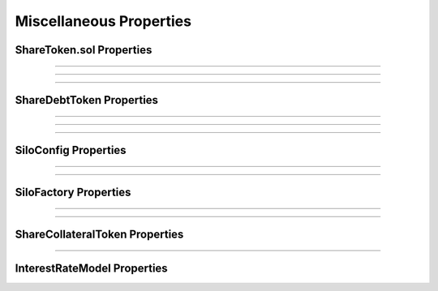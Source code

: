 Miscellaneous Properties
========================

ShareToken.sol Properties
^^^^^^^^^^^^^^^^^^^^^^^^^

.. index:: ShareToken1

.. describe:: ShareToken1

   **Status:** None

   **Severity:** Med

   For any token, any change in any balance should always call _beforeTransfer()

----

.. index:: ShareToken2

.. describe:: ShareToken2

   **Status:** None

   **Severity:** Med

   ERC20 property of total_supply matching all share balances

----

.. index:: ShareToken3

.. describe:: ShareToken3

   **Status:** None

   **Severity:** Med

   Can’t re-init

----

ShareDebtToken Properties
^^^^^^^^^^^^^^^^^^^^^^^^^

.. index:: ShareDebtToken1

.. describe:: ShareDebtToken1

   **Status:** None

   **Severity:** Med

   ERC20 property of total_supply matching all share balances

----

.. index:: ShareDebtToken2

.. describe:: ShareDebtToken2

   **Status:** None

   **Severity:** High

   Debt token cannot be sent away to users that don’t approve it

----

.. index:: ShareDebtToken3

.. describe:: ShareDebtToken3

   **Status:** None

   **Severity:** Med

   Debt tokens cannot be sent away to users to make them insolvent (this should be covered by the high level rule - 1)

----

SiloConfig Properties
^^^^^^^^^^^^^^^^^^^^^

.. index:: SiloConfig1

.. describe:: SiloConfig1

   **Status:** Reviewed manually

   **Severity:** Low

   Anything it returns should be immutable (no action against the config should change)

----

.. index:: SiloConfig2

.. describe:: SiloConfig2

   **Status:** NA

   **Severity:** High

   LTV configs (lt vs maxlt) are configured in a certain way

   maxlt is less than lt, probably less than 90% of lt.
   This property is required for other properties around the system, and is a configuration assumption

----

SiloFactory Properties
^^^^^^^^^^^^^^^^^^^^^^

.. index:: SiloFactory1

.. describe:: SiloFactory1

   **Status:** None

   **Severity:** Low

   Silo factory can only be initialized once

----

.. index:: SiloFactory2

.. describe:: SiloFactory2

   **Status:** None

   **Severity:** Med

   Silo factory can only be initialized by the msg.sender that created it

   (implying no front-run to the initialize() function is possible). Also TOB-SILO2-1

----

ShareCollateralToken Properties
^^^^^^^^^^^^^^^^^^^^^^^^^^^^^^^

.. index:: ShareCollateralToken1

.. describe:: ShareCollateralToken1

   **Status:** None

   **Severity:** High

   Collateral shares shouldn’t be sent if it makes the user liquidatable/insolvent
   (should be covered by the high level rule - 1)

----

InterestRateModel Properties
^^^^^^^^^^^^^^^^^^^^^^^^^^^^

.. index:: InterestRateModel1

.. describe:: InterestRateModel1

   **Status:** None

   **Severity:** 

   Any call by a silo that returns some value, cannot be front-runnable by another
   silo (or any address) such that this call returns a different value
